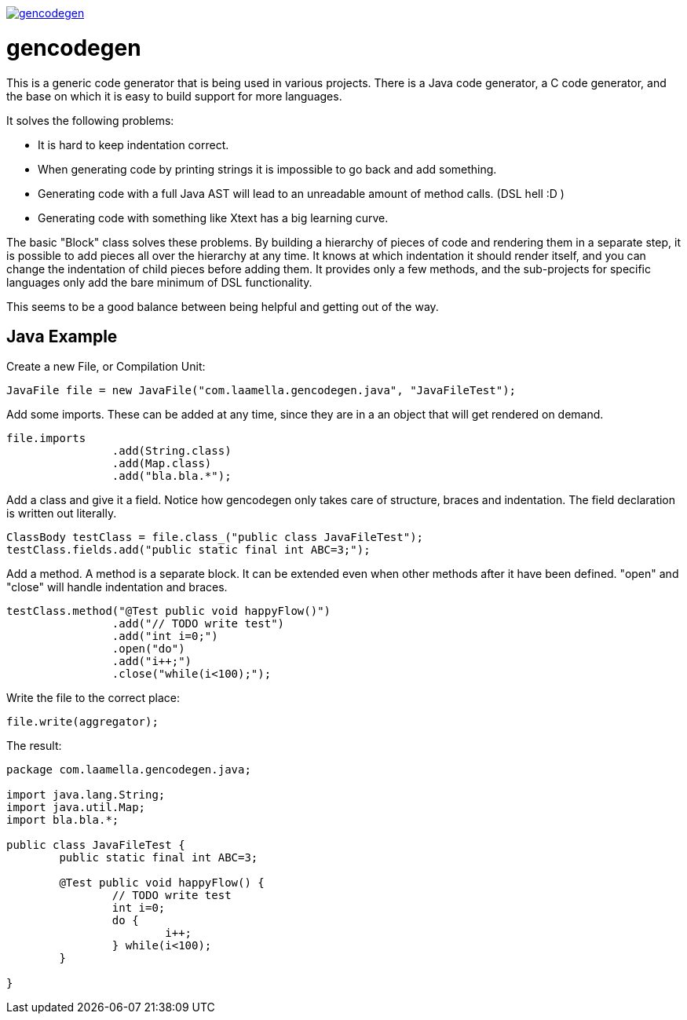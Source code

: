 image:https://badges.gitter.im/laamella-gad/gencodegen.svg[link=https://gitter.im/laamella-gad/gencodegen?utm_source=badge&utm_medium=badge&utm_campaign=pr-badge&utm_content=badge]

= gencodegen =

This is a generic code generator that is being used in various projects.
There is a Java code generator, a C code generator, and the base on which it is easy to build support for more languages.

It solves the following problems:

* It is hard to keep indentation correct.
* When generating code by printing strings it is impossible to go back and add something.
* Generating code with a full Java AST will lead to an unreadable amount of method calls. (DSL hell :D )
* Generating code with something like Xtext has a big learning curve.

The basic "Block" class solves these problems.
By building a hierarchy of pieces of code and rendering them in a separate step, it is possible to add pieces all over the hierarchy at any time.
It knows at which indentation it should render itself, and you can change the indentation of child pieces before adding them.
It provides only a few methods, and the sub-projects for specific languages only add the bare minimum of DSL functionality.

This seems to be a good balance between being helpful and getting out of the way.

== Java Example ==

Create a new File, or Compilation Unit:
----
JavaFile file = new JavaFile("com.laamella.gencodegen.java", "JavaFileTest");
----

Add some imports. These can be added at any time, since they are in a an object that will get rendered on demand.
----
file.imports
		.add(String.class)
		.add(Map.class)
		.add("bla.bla.*");
----

Add a class and give it a field. Notice how gencodegen only takes care of structure, braces and indentation.
The field declaration is written out literally.
----
ClassBody testClass = file.class_("public class JavaFileTest");
testClass.fields.add("public static final int ABC=3;");
----

Add a method.
A method is a separate block.
It can be extended even when other methods after it have been defined.
"open" and "close" will handle indentation and braces.
----
testClass.method("@Test public void happyFlow()")
		.add("// TODO write test")
		.add("int i=0;")
		.open("do")
		.add("i++;")
		.close("while(i<100);");
----

Write the file to the correct place:
----
file.write(aggregator);
----

The result:
----
package com.laamella.gencodegen.java;

import java.lang.String;
import java.util.Map;
import bla.bla.*;

public class JavaFileTest {
	public static final int ABC=3;
	
	@Test public void happyFlow() {
		// TODO write test
		int i=0;
		do {
			i++;
		} while(i<100);
	}
	
}
----
